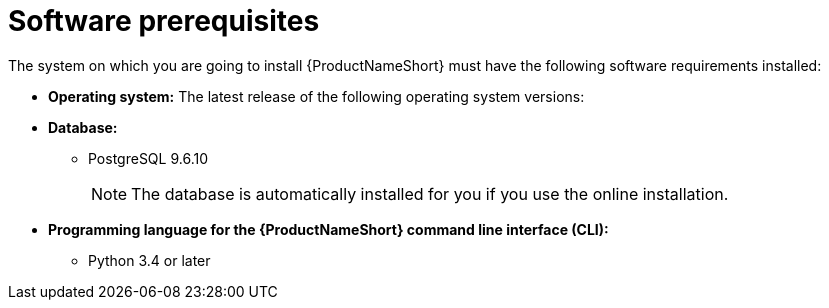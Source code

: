 // Module included in the following assemblies:
// assembly-installing-prerequisites-inst.adoc
// ...

[id="ref-sw-prerequsites-inst_{context}"]

= Software prerequisites

The system on which you are going to install {ProductNameShort} must have the following software requirements installed:

* *Operating system:* The latest release of the following operating system versions:
ifdef::discovery_install_guide[]
** {RHELName} 8
endif::discovery_install_guide[]
ifdef::qpc_install_guide[]
** {RHELName} 6, 7, or 8
** {CentOSName} 6 or 7
+
[NOTE]
====
{RHELNameShort} 7 or 8 or {CentOSName} 7 are the recommended operating system versions. For {RHELNameShort} 6 or {CentOSName} 6, the minimum required kernel is 2.6.32-431 or later.
====
endif::qpc_install_guide[]
* *Database:*
** PostgreSQL 9.6.10
+
[NOTE]
====
The database is automatically installed for you if you use the online installation.
// CHECK: remove this note for discovery, if handled by the Satellite offline install?
====
* *Programming language for the {ProductNameShort} command line interface (CLI):*
** Python 3.4 or later


// Topics from AsciiDoc conversion that were used as source for this topic:
// ...
